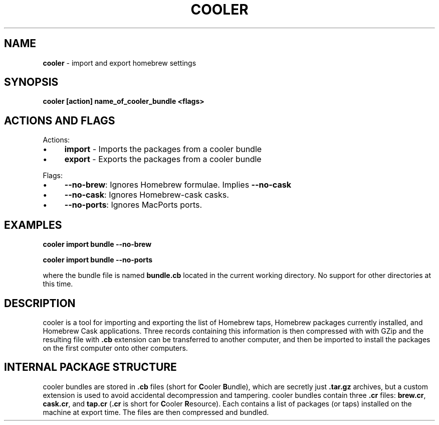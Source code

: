 .\" generated with Ronn/v0.7.3
.\" http://github.com/rtomayko/ronn/tree/0.7.3
.
.TH "COOLER" "7" "March 2014" "" ""
.
.SH "NAME"
\fBcooler\fR \- import and export homebrew settings
.
.SH "SYNOPSIS"
\fBcooler [action] name_of_cooler_bundle <flags>\fR
.
.SH "ACTIONS AND FLAGS"
Actions:
.
.IP "\(bu" 4
\fBimport\fR \- Imports the packages from a cooler bundle
.
.IP "\(bu" 4
\fBexport\fR \- Exports the packages from a cooler bundle
.
.IP "" 0
.
.P
Flags:
.
.IP "\(bu" 4
\fB\-\-no\-brew\fR: Ignores Homebrew formulae\. Implies \fB\-\-no\-cask\fR
.
.IP "\(bu" 4
\fB\-\-no\-cask\fR: Ignores Homebrew\-cask casks\.
.
.IP "\(bu" 4
\fB\-\-no\-ports\fR: Ignores MacPorts ports\.
.
.IP "" 0
.
.SH "EXAMPLES"
\fBcooler import bundle \-\-no\-brew\fR
.
.P
\fBcooler import bundle \-\-no\-ports\fR
.
.P
where the bundle file is named \fBbundle\.cb\fR located in the current working directory\. No support for other directories at this time\.
.
.SH "DESCRIPTION"
cooler is a tool for importing and exporting the list of Homebrew taps, Homebrew packages currently installed, and Homebrew Cask applications\. Three records containing this information is then compressed with with GZip and the resulting file with \fB\.cb\fR extension can be transferred to another computer, and then be imported to install the packages on the first computer onto other computers\.
.
.SH "INTERNAL PACKAGE STRUCTURE"
cooler bundles are stored in \fB\.cb\fR files (short for \fBC\fRooler \fBB\fRundle), which are secretly just \fB\.tar\.gz\fR archives, but a custom extension is used to avoid accidental decompression and tampering\. cooler bundles contain three \fB\.cr\fR files: \fBbrew\.cr\fR, \fBcask\.cr\fR, and \fBtap\.cr\fR (\fB\.cr\fR is short for \fBC\fRooler \fBR\fResource)\. Each contains a list of packages (or taps) installed on the machine at export time\. The files are then compressed and bundled\.
